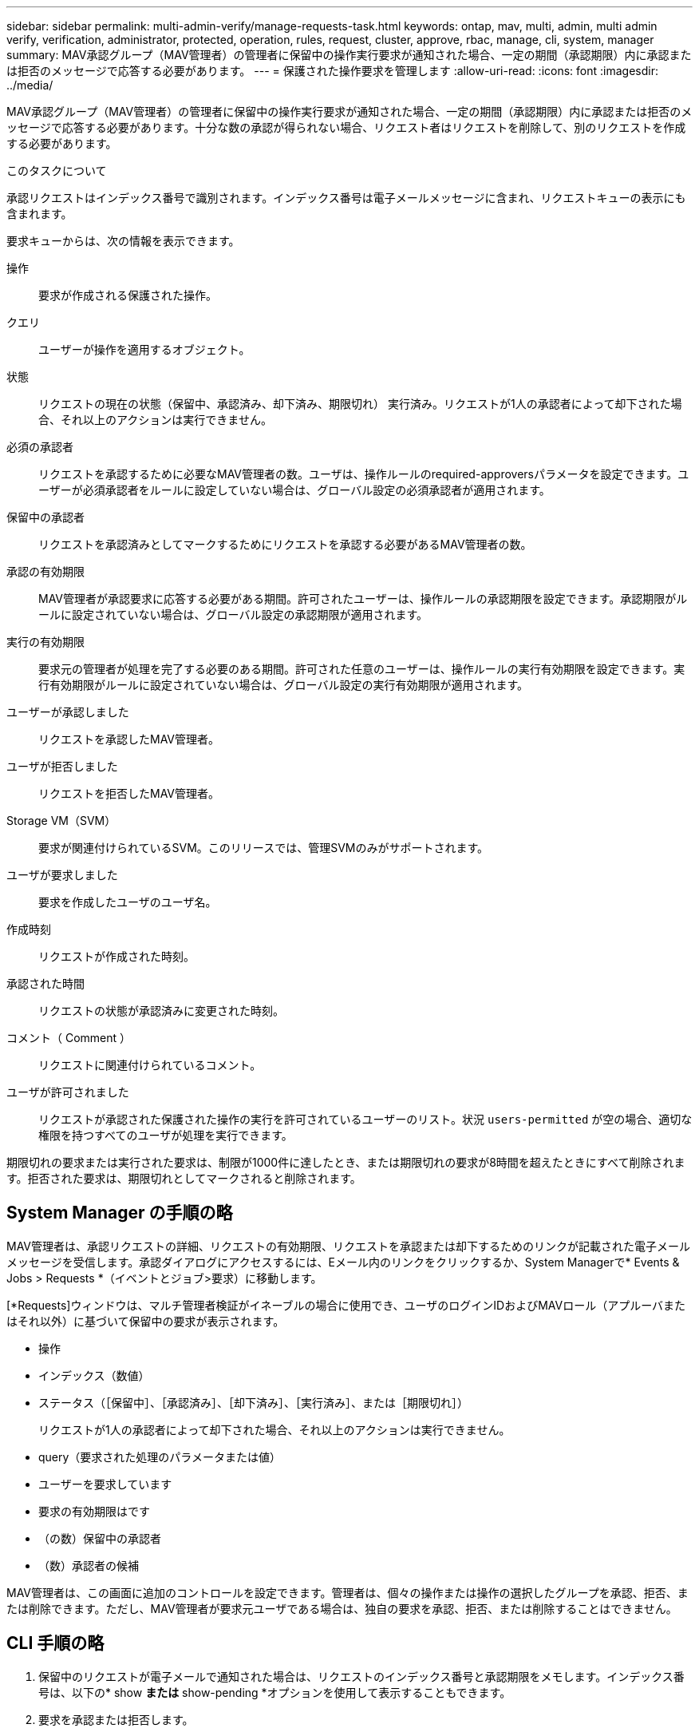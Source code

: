 ---
sidebar: sidebar 
permalink: multi-admin-verify/manage-requests-task.html 
keywords: ontap, mav, multi, admin, multi admin verify, verification, administrator, protected, operation, rules, request, cluster, approve, rbac, manage, cli, system, manager 
summary: MAV承認グループ（MAV管理者）の管理者に保留中の操作実行要求が通知された場合、一定の期間（承認期限）内に承認または拒否のメッセージで応答する必要があります。 
---
= 保護された操作要求を管理します
:allow-uri-read: 
:icons: font
:imagesdir: ../media/


[role="lead"]
MAV承認グループ（MAV管理者）の管理者に保留中の操作実行要求が通知された場合、一定の期間（承認期限）内に承認または拒否のメッセージで応答する必要があります。十分な数の承認が得られない場合、リクエスト者はリクエストを削除して、別のリクエストを作成する必要があります。

.このタスクについて
承認リクエストはインデックス番号で識別されます。インデックス番号は電子メールメッセージに含まれ、リクエストキューの表示にも含まれます。

要求キューからは、次の情報を表示できます。

操作:: 要求が作成される保護された操作。
クエリ:: ユーザーが操作を適用するオブジェクト。
状態:: リクエストの現在の状態（保留中、承認済み、却下済み、期限切れ） 実行済み。リクエストが1人の承認者によって却下された場合、それ以上のアクションは実行できません。
必須の承認者:: リクエストを承認するために必要なMAV管理者の数。ユーザは、操作ルールのrequired-approversパラメータを設定できます。ユーザーが必須承認者をルールに設定していない場合は、グローバル設定の必須承認者が適用されます。
保留中の承認者:: リクエストを承認済みとしてマークするためにリクエストを承認する必要があるMAV管理者の数。
承認の有効期限:: MAV管理者が承認要求に応答する必要がある期間。許可されたユーザーは、操作ルールの承認期限を設定できます。承認期限がルールに設定されていない場合は、グローバル設定の承認期限が適用されます。
実行の有効期限:: 要求元の管理者が処理を完了する必要のある期間。許可された任意のユーザーは、操作ルールの実行有効期限を設定できます。実行有効期限がルールに設定されていない場合は、グローバル設定の実行有効期限が適用されます。
ユーザーが承認しました:: リクエストを承認したMAV管理者。
ユーザが拒否しました:: リクエストを拒否したMAV管理者。
Storage VM（SVM）:: 要求が関連付けられているSVM。このリリースでは、管理SVMのみがサポートされます。
ユーザが要求しました:: 要求を作成したユーザのユーザ名。
作成時刻:: リクエストが作成された時刻。
承認された時間:: リクエストの状態が承認済みに変更された時刻。
コメント（ Comment ）:: リクエストに関連付けられているコメント。
ユーザが許可されました:: リクエストが承認された保護された操作の実行を許可されているユーザーのリスト。状況 `users-permitted` が空の場合、適切な権限を持つすべてのユーザが処理を実行できます。


期限切れの要求または実行された要求は、制限が1000件に達したとき、または期限切れの要求が8時間を超えたときにすべて削除されます。拒否された要求は、期限切れとしてマークされると削除されます。



== System Manager の手順の略

MAV管理者は、承認リクエストの詳細、リクエストの有効期限、リクエストを承認または却下するためのリンクが記載された電子メールメッセージを受信します。承認ダイアログにアクセスするには、Eメール内のリンクをクリックするか、System Managerで* Events & Jobs > Requests *（イベントとジョブ>要求）に移動します。

[*Requests]ウィンドウは、マルチ管理者検証がイネーブルの場合に使用でき、ユーザのログインIDおよびMAVロール（アプルーバまたはそれ以外）に基づいて保留中の要求が表示されます。

* 操作
* インデックス（数値）
* ステータス（［保留中］、［承認済み］、［却下済み］、［実行済み］、または［期限切れ］）
+
リクエストが1人の承認者によって却下された場合、それ以上のアクションは実行できません。

* query（要求された処理のパラメータまたは値）
* ユーザーを要求しています
* 要求の有効期限はです
* （の数）保留中の承認者
* （数）承認者の候補


MAV管理者は、この画面に追加のコントロールを設定できます。管理者は、個々の操作または操作の選択したグループを承認、拒否、または削除できます。ただし、MAV管理者が要求元ユーザである場合は、独自の要求を承認、拒否、または削除することはできません。



== CLI 手順の略

. 保留中のリクエストが電子メールで通知された場合は、リクエストのインデックス番号と承認期限をメモします。インデックス番号は、以下の* show *または* show-pending *オプションを使用して表示することもできます。
. 要求を承認または拒否します。
+
[cols="50,50"]
|===
| 実行する処理 | 入力するコマンド 


 a| 
リクエストを承認します
 a| 
`security multi-admin-verify request approve _nn_`



 a| 
要求を拒否します
 a| 
`security multi-admin-verify request veto _nn_`



 a| 
すべての要求、保留中の要求、または単一の要求を表示します
 a| 
`security multi-admin-verify request { show | show-pending } [_nn_]
{ -fields _field1_[,_field2_...] |  [-instance ]  }`

キュー内のすべての要求を表示することも、保留中の要求だけを表示することもできます。インデックス番号を入力すると、そのの情報のみが表示されます。特定のフィールドに関する情報を表示するには、を使用します `-fields` パラメータ）またはすべてのフィールドについて（を使用 `-instance` パラメータ）。



 a| 
リクエストを削除します
 a| 
`security multi-admin-verify request delete _nn_`

|===


.例
次のシーケンスでは、MAV管理者がインデックス番号3のリクエストメールを受信した後、リクエストが承認されます。これはすでに1つの承認を持っています。

[listing]
----
          cluster1::> security multi-admin-verify request show-pending
                                   Pending
Index Operation      Query State   Approvers Requestor
----- -------------- ----- ------- --------- ---------
    3 volume delete  -     pending 1         julia


cluster-1::> security multi-admin-verify request approve 3

cluster-1::> security multi-admin-verify request show 3

     Request Index: 3
         Operation: volume delete
             Query: -
             State: approved
Required Approvers: 2
 Pending Approvers: 0
   Approval Expiry: 2/25/2022 14:32:03
  Execution Expiry: 2/25/2022 14:35:36
         Approvals: mav-admin2
       User Vetoed: -
           Vserver: cluster-1
    User Requested: julia
      Time Created: 2/25/2022 13:32:03
     Time Approved: 2/25/2022 13:35:36
           Comment: -
   Users Permitted: -
----
.例
次のシーケンスは、MAV管理者がインデックス番号3の要求メールを受信した後、すでに1つの承認がある要求を拒否します。

[listing]
----
      cluster1::> security multi-admin-verify request show-pending
                                   Pending
Index Operation      Query State   Approvers Requestor
----- -------------- ----- ------- --------- ---------
    3 volume delete  -     pending 1         pavan


cluster-1::> security multi-admin-verify request veto 3

cluster-1::> security multi-admin-verify request show 3

     Request Index: 3
         Operation: volume delete
             Query: -
             State: vetoed
Required Approvers: 2
 Pending Approvers: 0
   Approval Expiry: 2/25/2022 14:32:03
  Execution Expiry: 2/25/2022 14:35:36
         Approvals: mav-admin1
       User Vetoed: mav-admin2
           Vserver: cluster-1
    User Requested: pavan
      Time Created: 2/25/2022 13:32:03
     Time Approved: 2/25/2022 13:35:36
           Comment: -
   Users Permitted: -
----
